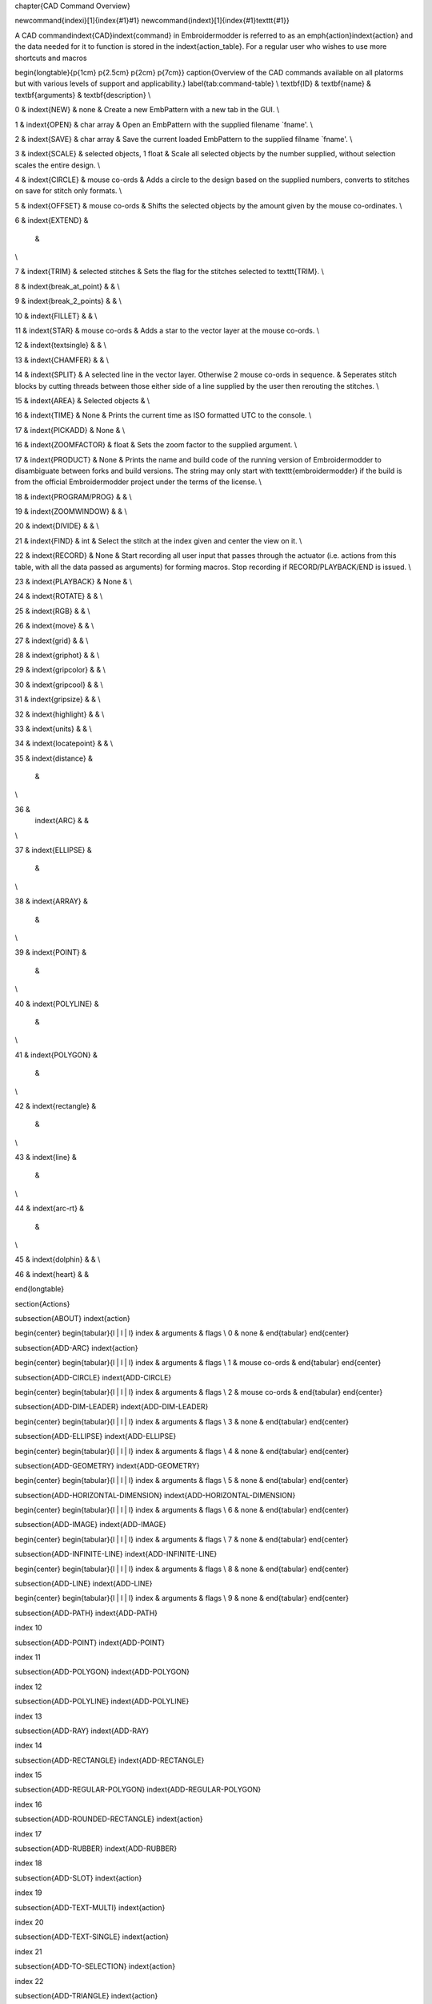 \chapter{CAD Command Overview}

\newcommand{\indexi}[1]{\index{#1}#1}
\newcommand{\indext}[1]{\index{#1}\texttt{#1}}


A CAD command\indext{CAD}\indext{command} in Embroidermodder is referred to as
an \emph{action}\indext{action} and the data needed for it to function is stored
in the \indext{action\_table}. For a regular user who wishes to use
more shortcuts and macros

\begin{longtable}{p{1cm} p{2.5cm} p{2cm} p{7cm}}
\caption{Overview of the CAD commands available on all platorms but with
various levels of support and applicability.}
\label{tab:command-table} \\
\textbf{ID} &
\textbf{name} &
\textbf{arguments} &
\textbf{description} \\

0 &
\indext{NEW} &
none &
Create a new EmbPattern with a new tab in the GUI. \\

1 &
\indext{OPEN} &
char array &
Open an EmbPattern with the supplied filename `fname'. \\

2 &
\indext{SAVE} &
char array &
Save the current loaded EmbPattern to the supplied filname `fname'. \\

3 &
\indext{SCALE} &
selected objects, 1 float &
Scale all selected objects by the number supplied, without selection scales the
entire design. \\

4 &
\indext{CIRCLE} &
mouse co-ords &
Adds a circle to the design based on the supplied numbers, converts to stitches
on save for stitch only formats. \\

5 &
\indext{OFFSET} &
mouse co-ords &
Shifts the selected objects by the amount given by the mouse co-ordinates. \\

6 &
\indext{EXTEND} &
 &
\\

7 &
\indext{TRIM} & 
selected stitches &
Sets the flag for the stitches selected to \texttt{TRIM}. \\

8 &
\indext{break\_at\_point} & 
&
\\

9 &
\indext{break\_2\_points} &
&
\\

10 &
\indext{FILLET} &
&
\\

11 &
\indext{STAR} &
mouse co-ords &
Adds a star to the vector layer at the mouse co-ords. \\

12 &
\indext{textsingle} &
&
\\

13 &
\indext{CHAMFER} &
&
\\

14 &
\indext{SPLIT} &
A selected line in the vector layer. Otherwise 2 mouse co-ords in sequence. &
Seperates stitch blocks by cutting threads between those either side of a line
supplied by the user then rerouting the stitches. \\

15 &
\indext{AREA} &
Selected objects &
\\

16 &
\indext{TIME} &
None &
Prints the current time as ISO formatted UTC to the console. \\

17 &
\indext{PICKADD} & 
None &
\\

16 &
\indext{ZOOMFACTOR} & 
float &
Sets the zoom factor to the supplied argument. \\

17 &
\indext{PRODUCT} & 
None &
Prints the name and build code of the running version of Embroidermodder
to disambiguate between forks and build versions. The string may only
start with \texttt{embroidermodder} if the build is from the official Embroidermodder
project under the terms of the license. \\

18 &
\indext{PROGRAM/PROG} &
&
\\

19 &
\indext{ZOOMWINDOW} &
&
\\

20 &
\indext{DIVIDE} &
&
\\

21 &
\indext{FIND} &
int &
Select the stitch at the index given and center the view on it. \\

22 &
\indext{RECORD} &
None &
Start recording all user input that passes through the actuator
(i.e. actions from this table, with all the data passed as arguments)
for forming macros. Stop recording if RECORD/PLAYBACK/END is issued. \\

23 &
\indext{PLAYBACK} &
None &
\\

24 &
\indext{ROTATE} &
&
\\

25 &
\indext{RGB} &
&
\\

26 &
\indext{move} &
&
\\

27 &
\indext{grid} &
&
\\

28 &
\indext{griphot} &
&
\\

29 &
\indext{gripcolor} &
&
\\

30 &
\indext{gripcool} &
&
\\

31 &
\indext{gripsize} &
&
\\

32 &
\indext{highlight} &
&
\\

33 &
\indext{units} &
&
\\

34 &
\indext{locatepoint} &
&
\\

35 &
\indext{distance} &
  &
\\

36 &
 \indext{ARC} &
 &
\\

37 &
\indext{ELLIPSE} &
 &
\\

38 &
\indext{ARRAY} &
 &
\\

39 &
\indext{POINT} &
 &
\\

40 &
\indext{POLYLINE} &
 &
\\

41 &
\indext{POLYGON} &
 &
\\

42 &
\indext{rectangle} &
 &
\\

43 &
\indext{line} &
 &
\\

44 &
\indext{arc-rt} &
 &
\\

45 &
\indext{dolphin} &
&
\\

46 &
\indext{heart} &
&

\end{longtable}

\section{Actions}

\subsection{ABOUT}
\indext{action}

\begin{center}
\begin{tabular}{l | l | l}
index & arguments & flags \\
0 & none & 
\end{tabular}
\end{center}

\subsection{ADD-ARC}
\indext{action}

\begin{center}
\begin{tabular}{l | l | l}
index & arguments & flags \\
1 & mouse co-ords & 
\end{tabular}
\end{center}

\subsection{ADD-CIRCLE}
\indext{ADD-CIRCLE}

\begin{center}
\begin{tabular}{l | l | l}
index & arguments & flags \\
2 & mouse co-ords & 
\end{tabular}
\end{center}

\subsection{ADD-DIM-LEADER}
\indext{ADD-DIM-LEADER}

\begin{center}
\begin{tabular}{l | l | l}
index & arguments & flags \\
3 & none & 
\end{tabular}
\end{center}

\subsection{ADD-ELLIPSE}
\indext{ADD-ELLIPSE}

\begin{center}
\begin{tabular}{l | l | l}
index & arguments & flags \\
4 & none & 
\end{tabular}
\end{center}

\subsection{ADD-GEOMETRY}
\indext{ADD-GEOMETRY}

\begin{center}
\begin{tabular}{l | l | l}
index & arguments & flags \\
5 & none & 
\end{tabular}
\end{center}

\subsection{ADD-HORIZONTAL-DIMENSION}
\indext{ADD-HORIZONTAL-DIMENSION}

\begin{center}
\begin{tabular}{l | l | l}
index & arguments & flags \\
6 & none & 
\end{tabular}
\end{center}

\subsection{ADD-IMAGE}
\indext{ADD-IMAGE}

\begin{center}
\begin{tabular}{l | l | l}
index & arguments & flags \\
7 & none & 
\end{tabular}
\end{center}

\subsection{ADD-INFINITE-LINE}
\indext{ADD-INFINITE-LINE}

\begin{center}
\begin{tabular}{l | l | l}
index & arguments & flags \\
8 & none & 
\end{tabular}
\end{center}

\subsection{ADD-LINE}
\indext{ADD-LINE}

\begin{center}
\begin{tabular}{l | l | l}
index & arguments & flags \\
9 & none & 
\end{tabular}
\end{center}

\subsection{ADD-PATH}
\indext{ADD-PATH}

index 10

\subsection{ADD-POINT}
\indext{ADD-POINT}

index 11

\subsection{ADD-POLYGON}
\indext{ADD-POLYGON}

index 12

\subsection{ADD-POLYLINE}
\indext{ADD-POLYLINE}

index 13

\subsection{ADD-RAY}
\indext{ADD-RAY}

index 14

\subsection{ADD-RECTANGLE}
\indext{ADD-RECTANGLE}

index 15

\subsection{ADD-REGULAR-POLYGON}
\indext{ADD-REGULAR-POLYGON}

index 16

\subsection{ADD-ROUNDED-RECTANGLE}
\indext{action}

index 17

\subsection{ADD-RUBBER}
\indext{ADD-RUBBER}

index 18

\subsection{ADD-SLOT}
\indext{action}

index 19

\subsection{ADD-TEXT-MULTI}
\indext{action}

index 20

\subsection{ADD-TEXT-SINGLE}
\indext{action}

index 21

\subsection{ADD-TO-SELECTION}
\indext{action}

index 22

\subsection{ADD-TRIANGLE}
\indext{action}

index 23

\subsection{ADD-VERTICAL-DIMENSION}
\indext{action}

index 24

\subsection{ALERT}
\indext{action}

index 25

\subsection{ALLOW-RUBBER}
\indext{action}

index 26

\subsection{APPEND-HISTORY}
\indext{action}

index 27

\subsection{CALCULATE-ANGLE}
\indext{action}

index 28

\subsection{CALCULATE-DISTANCE}
\indext{action}

index 29

\subsection{CHANGELOG}
\indext{action}

index 30

\subsection{CLEAR-RUBBER}
\indext{action}

index 31

\subsection{CLEAR-SELECTION}
\indext{action}

index 32

\subsection{COPY}
\indext{action}

index 33

\subsection{COPY-SELECTED}
\indext{action}

index 34

\subsection{CUT}
\indext{action}

index 35

\subsection{CUT-SELECTED}
\indext{action}

index 36

\subsection{DAY}
\indext{action}

index 37

\subsection{DEBUG}
\indext{action}

index 38

\subsection{DELETE-SELECTED}
\indext{action}

index 39

\subsection{DESIGN-DETAILS}
\indext{action}

index 40

\subsection{DO-NOTHING}
\indext{action}

index 41

\subsection{END}
\indext{action}

index 42

\subsection{ERROR}
\indext{action}

index 43

\subsection{HELP}
\indext{action}

index 44

\subsection{ICON}
\indext{action}

index 45

\subsection{INIT}
\indext{action}

index 46

\subsection{MESSAGEBOX}
\indext{action}

index 47, 3 char arrays deliminated by quotes Example Call

\subsection{MIRROR-SELECTED}
\indext{action}

index 48

\subsection{MOUSE-X}
\indext{action}

index 49

\subsection{MOUSE-Y}
\indext{action}

index 50

\subsection{MOVE-SELECTED}
\indext{action}

index 51

\subsection{NEW}
\indext{action}

index 52

\subsection{NIGHT}
\indext{action}

index 53

\subsection{NUM-SELECTED}
\indext{action}

index 54

\subsection{OPEN}
\indext{action}

index 55

\subsection{PAN}
\indext{action}

index 56

\subsection{PASTE}
\indext{PASTE}

index 57

\subsection{PASTE-SELECTED}
\indext{PASTE-SELECTED}

index 58

\subsection{PERPENDICULAR-DISTANCE}
\indext{PERPENDICULAR-DISTANCE}

index 59

\subsection{PLATFORM}
\indext{PLATFORM}

index 60

\subsection{PREVIEW-OFF}
\indext{PREVIEW-OFF}

index 61

\subsection{PREVIEW-ON}
\indext{PREVIEW-ON}

index 62

\subsection{PRINT}
\indext{PRINT}

index 63

\subsection{PRINT-AREA}
\indext{PRINT-AREA}

index 64

\subsection{QSNAP-X}
\indext{QSNAP-X}

index 65

\subsection{QSNAP-Y}
\indext{QSNAP-Y}

index 66

\subsection{EXIT}
\indext{EXIT}

 index 67

\subsection{REDO}
\indext{REDO}

index 68

\subsection{ROTATE-SELECTED}
\indext{ROTATE-SELECTED}

index 69

\subsection{RUBBER}
\indext{RUBBER}

index 70

\subsection{SCALE-SELECTED}
\indext{SCALE-SELECTED}

index 71

\subsection{SELECT-ALL}
\indext{SELECT-ALL}

index 72

\subsection{SETTINGS-DIALOG}
\indext{action}

index 73

\subsection{SET-BACKGROUND-COLOR}
\indext{action}

index 74

\subsection{SET-CROSSHAIR-COLOR}
\indext{action}

index 75

\subsection{SET-CURSOR-SHAPE}
\indext{action}

index 76

\subsection{SET-GRID-COLOR}
\indext{action}

index 77

\subsection{SET-PROMPT-PREFIX}
\indext{action}

index 78

\subsection{SET-RUBBER-FILTER}
\indext{action}

index 79

\subsection{SET-RUBBER-MODE}
\indext{action}

index 80

\subsection{SET-RUBBER-POINT}
\indext{action}

index 81

\subsection{SET-RUBBER-TEXT}
\indext{action}

index 82

\subsection{SPARE-RUBBER}
\indext{action}

index 83

\subsection{TIP-OF-THE-DAY}
\indext{action}

index 84

\subsection{TODO}
\indext{action}

 index 85

\subsection{UNDO}
\indext{action}

 index 86

\subsection{VERSION}
\indext{action}

index 87

\subsection{VULCANIZE}
\indext{action}

index 88

\subsection{WHATS-THIS}
\indext{action}

index 89

\subsection{WINDOW-CLOSE}
\indext{action}

index 90

\subsection{WINDOW-CLOSE-ALL}
\indext{action}

index 91

\subsection{WINDOW-TILE}
\indext{action}

index 92

\subsection{WINDOW-CASCADE}
\indext{action}

index 93

\subsection{WINDOW-NEXT}
\indext{action}

index 94

\subsection{WINDOW-PREVIOUS}
\indext{action}

index 95

\subsection{ZOOM}
\indext{action}

 index 96

\subsection{ZOOM-IN}
\indext{action}

index 97

\subsection{TEST}
\indext{action}

 index 98

\subsection{SLEEP}
\indext{action}

index 99

\subsection{LAYER-EDITOR}
\indext{action}

index 100

\subsection{MAKE-LAYER-CURRENT}
\indext{action}

index 101

\subsection{TEXT-BOLD}
\indext{action}

index 102

\subsection{TEXT-ITALIC}
\indext{action}

index 103

\subsection{TEXT-UNDERLINE}
\indext{action}

index 104

\subsection{TEXT-STRIKEOUT}
\indext{action}

index 105

\subsection{TEXT-OVERLINE}
\indext{action}

index 106

\subsection{LAYER-PREVIOUS}
\indext{action}

index 107

\subsection{ICON16}
\indext{action}

index 108

\subsection{ICON24}
\indext{action}

index 109

\subsection{ICON32}
\indext{action}

index 110

\subsection{ICON48}
\indext{action}

index 111

\subsection{ICON64}
\indext{action}

index 112

\subsection{ICON128}
\indext{action}

index 113

\subsection{SAVE}
\indext{action}

index 114

\subsection{SAVEAS}
\indext{action}

index 115

\subsection{PAN-REAL-TIME}
\indext{action}

index 116

\subsection{PAN-POINT}
\indext{action}

index 117

\subsection{PAN-LEFT}
\indext{action}

index 118

\subsection{PAN-RIGHT}
\indext{action}

index 119

\subsection{PAN-UP}
\indext{action}

index 120

\subsection{PAN-DOWN}
\indext{action}

index 121

\subsection{ZOOM-REAL-TIME}
\indext{action}

index 122

\subsection{ZOOM-PREVIOUS}
\indext{action}

index 123

\subsection{ZOOM-WINDOW}
\indext{action}

index 124

\subsection{ZOOM-DYNAMIC}
\indext{action}

index 125

\subsection{ZOOM-OUT}
\indext{action}

index 126

\subsection{ZOOM-EXTENTS}
\indext{action}

index 127

\subsection{LAYERS}
\indext{action}

index 128

\subsection{LAYER-SELECTOR}
\indext{action}

index 129

\subsection{TREBLECLEF}
\indext{action}

index 130

\subsection{COLOR-SELECTOR}
\indext{action}

index 131

\subsection{LINE-TYPE-SELECTOR}
\indext{action}

index 132

\subsection{LINE-WEIGHT-SELECTOR}
\indext{action}

index 133

\subsection{ZOOM-SCALE}
\indext{action}

index 134

\subsection{ZOOM-CENTER}
\indext{action}

index 135

\subsection{HIDE-ALL-LAYERS}
\indext{action}

index 136

\subsection{ZOOM-SELECTED}
\indext{action}

index 137

\subsection{ZOOM-ALL}
\indext{action}

index 138

\subsection{ADD-HEART}
\indext{action}

index 139

\subsection{ADD-SINGLE-LINE-TEXT}
\indext{action}

index 140

\subsection{SHOW-ALL-LAYERS}
\indext{action}

index 141

\subsection{FREEZE-ALL-LAYERS}
\indext{action}

index 142

\subsection{THAW-ALL-LAYERS}
\indext{action}

index 143

\subsection{LOCK-ALL-LAYERS}
\indext{action}

index 144

\subsection{UNLOCK-ALL-LAYERS}
\indext{UNLOCK-ALL-LAYERS}

index 145

\subsection{ADD-DOLPHIN}
\indext{ADD-DOLPHIN}

index 146

\subsection{ADD-DISTANCE}
\indext{ADD-DISTANCE}

index 147

\subsection{LOCATE-POINT}
\indext{LOCATE-POINT}

index 148

\subsection{QUICKSELECT}
\indext{QUICKSELECT}

index 149

\subsection{SPELLCHECK}
\indext{SPELLCHECK}

index 150

\subsection{DISTANCE}
\indext{DISTANCE}

index 151

\subsection{MOVE}
\indext{MOVE}

index 152

\subsection{QUICKLEADER}
\indext{QUICKLEADER}

index 153

\subsection{RGB}
\indext{RGB}

 index 154

\subsection{ROTATE}
\indext{ROTATE}

index 155

\subsection{SANDBOX}
\indext{SANDBOX}

index 156

\subsection{ADD-SNOWFLAKE}
\indext{ADD-SNOWFLAKE}

index 157

\subsection{ADD-STAR}
\indext{ADD-STAR}

index 158

\subsection{DELETE}
\indext{DELETE}

index 159

\subsection{SCALE}
\indext{SCALE}

index 160

\subsection{SINGLE-LINE-TEXT}
\indext{SINGLE-LINE-TEXT}

index 161

\subsection{SYSWINDOWS}
\indext{SYSWINDOWS}

index 162
